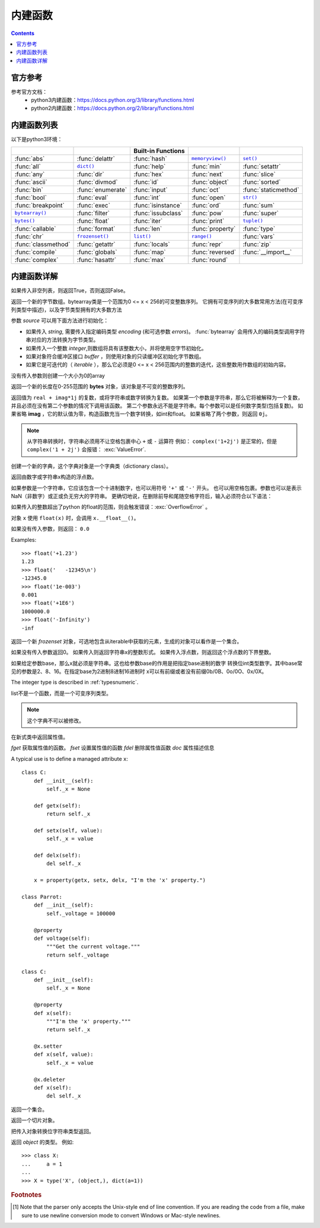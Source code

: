 .. _python_buildin.fuc:

======================================================================================================================================================
内建函数
======================================================================================================================================================

.. contents::


官方参考
======================================================================================================================================================


参考官方文档：
    - python3内建函数：https://docs.python.org/3/library/functions.html
    - python2内建函数：https://docs.python.org/2/library/functions.html


内建函数列表
======================================================================================================================================================

以下是python3环境：

===================  =================  ==================  ==================  ====================
..                   ..                 Built-in Functions  ..                  ..
===================  =================  ==================  ==================  ====================
:func:`abs`          :func:`delattr`    :func:`hash`        |func-memoryview|_  |func-set|_
:func:`all`          |func-dict|_       :func:`help`        :func:`min`         :func:`setattr`
:func:`any`          :func:`dir`        :func:`hex`         :func:`next`        :func:`slice`
:func:`ascii`        :func:`divmod`     :func:`id`          :func:`object`      :func:`sorted`
:func:`bin`          :func:`enumerate`  :func:`input`       :func:`oct`         :func:`staticmethod`
:func:`bool`         :func:`eval`       :func:`int`         :func:`open`        |func-str|_
:func:`breakpoint`   :func:`exec`       :func:`isinstance`  :func:`ord`         :func:`sum`
|func-bytearray|_    :func:`filter`     :func:`issubclass`  :func:`pow`         :func:`super`
|func-bytes|_        :func:`float`      :func:`iter`        :func:`print`       |func-tuple|_
:func:`callable`     :func:`format`     :func:`len`         :func:`property`    :func:`type`
:func:`chr`          |func-frozenset|_  |func-list|_        |func-range|_       :func:`vars`
:func:`classmethod`  :func:`getattr`    :func:`locals`      :func:`repr`        :func:`zip`
:func:`compile`      :func:`globals`    :func:`map`         :func:`reversed`    :func:`__import__`
:func:`complex`      :func:`hasattr`    :func:`max`         :func:`round`
===================  =================  ==================  ==================  ====================

.. using :func:`dict` would create a link to another page, so local targets are
   used, with replacement texts to make the output in the table consistent

.. |func-dict| replace:: ``dict()``
.. |func-frozenset| replace:: ``frozenset()``
.. |func-memoryview| replace:: ``memoryview()``
.. |func-set| replace:: ``set()``
.. |func-list| replace:: ``list()``
.. |func-str| replace:: ``str()``
.. |func-tuple| replace:: ``tuple()``
.. |func-range| replace:: ``range()``
.. |func-bytearray| replace:: ``bytearray()``
.. |func-bytes| replace:: ``bytes()``


内建函数详解
======================================================================================================================================================


.. function:: abs(x)

   返回数值 ``x`` 的绝对值。如果x是复数，则返回这个点到原点的距离。

.. function:: all(iterable)

   如果可迭代的（ *iterable* ）对象所有元素都是 **True** （非空也非 **False/0** ）则返回 **True** 
   和下面是等价的::

      def all(iterable):
          for element in iterable:
              if not element:
                  return False
          return True


.. function:: any(iterable)

   如果可迭代的（ *iterable* ）对象的元素中有非空也非 **False/0** 的元素则返回 **True** ，否则返回 **False** 
   和下面是等价的::

      def any(iterable):
          for element in iterable:
              if element:
                  return True
          return False


.. function:: ascii(object)

   等价 :func:`repr`, 返回一个包含对象可打印表示形式的字符串，
   使用\x、\u或\u转义repr()返回的字符串中的非ascii字符。
   这将生成一个类似于Python 2中的repr()返回的字符串。
   如下面例子：

      In [10]: s = ascii('ab好人\nc')
      In [11]: s
      Out[11]: "'ab\\u597d\\u4eba\\nc'"


.. function:: bin(x)

   转换为以 "0b" 为开始的字符串。这个字符串是数字x的二进制表示。 
   下面例子:

      >>> bin(3)
      '0b11'
      >>> bin(-10)
      '-0b1010'

   返回字符串中 "0b" 是否去除可以用下面方法：

      >>> format(14, '#b'), format(14, 'b')
      ('0b1110', '1110')
      >>> f'{14:#b}', f'{14:b}'
      ('0b1110', '1110')

   查看更多： :func:`format` .


.. class:: bool([x])

   如果传入非空列表，则返回True，否则返回False。

   .. index:: pair: Boolean; type

   .. versionchanged:: 3.7
      *x* is now a positional-only parameter.

.. function:: breakpoint(*args, **kws)

   此函数将置于调用站点的调试器中。具体来说，它会直接传递args和kws调用sys.breakpointhook()。
   默认情况下sys.breakpointhook()调用pdb.set_trace()，不需要任何参数。
   在本例中，它纯粹是一个方便的函数，因此不必显式地导入pdb或输入足够多的代码来进入调试器。
   但是可以将sys.breakpointhook()设置为其他函数，而breakpoint()将自动调用该函数，从而允许进入所选的调试器。

   .. versionadded:: 3.7

.. _func-bytearray:
.. class:: bytearray([source[, encoding[, errors]]])
   :noindex:

   返回一个新的字节数组。bytearray类是一个范围为0 <= x < 256的可变整数序列。
   它拥有可变序列的大多数常用方法(在可变序列类型中描述)，以及字节类型拥有的大多数方法

   参数 *source* 可以用下面方法进行初始化：

   * 如果传入 *string*, 需要传入指定编码类型 *encoding* (和可选参数 *errors*)。
     :func:`bytearray` 会用传入的编码类型调用字符串对应的方法转换为字节类型。

   * 如果传入一个整数 *integer*,则数组将具有该整数大小，并将使用空字节初始化。

   * 如果对象符合缓冲区接口 *buffer* ，则使用对象的只读缓冲区初始化字节数组。

   * 如果它是可迭代的（ *iterable* ），那么它必须是0 <= x < 256范围内的整数的迭代，这些整数用作数组的初始内容。

   没有传入参数则创建一个大小为0的array



.. _func-bytes:
.. class:: bytes([source[, encoding[, errors]]])
   :noindex:

   返回一个新的长度在0-255范围的 **bytes** 对象，该对象是不可变的整数序列。

.. function:: callable(object)

   如果传入对象(object)是可调用的则返回常量 ``True`` ，否则返回常量 ``False`` 
   类是可调用的（调用类会返回一个新实例）; 如果实例的类具有 ``__call__()`` 方法，则它们是可调用的。

   版本3.2中的新功能：此功能首先在Python 3.0中删除，然后在Python 3.2中恢复。


.. function:: chr(i)

   返回整数 **i** 的字符串表示，例如：chr(97)返回字符串'a'，同时 chr(8364)返回字符串'€'。
   这个内置函数功能和 ``ord()`` 相反。
   
   整数 **i** 取值范围是 **0** 到 **1,114,111** (16进制的0x10FFFF)。
   超出范围会触发错误：:exc:`ValueError` 


.. decorator:: classmethod

   将方法转换为类方法。
   
   类方法接收类作为隐式的第一个参数，就像实例方法接收实例一样。
   要声明一个类方法，使用方法：

      class C:
          @classmethod
          def f(cls, arg1, arg2, ...): ...

   该 ``@classmethod`` 形式是一个函数装饰器

   类方法与C ++或Java静态方法不同。如果你想要那些，请参阅 :func:`staticmethod`.

.. function:: compile(source, filename, mode, flags=0, dont_inherit=False, optimize=-1)

   将源代码编译为代码或AST对象。代码对象可以由 ``exec()`` 或 ``eval()`` 执行。
   ``source`` 可以是普通字符串，字节字符串或AST对象。

   ``filename`` 该文件名参数应该给从代码读取的文件; 如果没有从文件中读取（'<string>'通常使用），
   则传递一些可识别的值。

   ``mode`` 参数值可以是 ``'eval'`` 、  ``'exec'`` 、``'single'`` 。该模式参数指定什么样的代码必须进行编译; 


.. class:: complex([real[, imag]])

   返回值为 ``real + imag*1j`` 的复数，或将字符串或数字转换为复数。
   如果第一个参数是字符串，那么它将被解释为一个复数，并且必须在没有第二个参数的情况下调用该函数。
   第二个参数永远不能是字符串。每个参数可以是任何数字类型(包括复数)。
   如果省略 **imag** ，它的默认值为零，构造函数充当一个数字转换，如int和float。
   如果省略了两个参数，则返回 ``0j``。

   .. note::

      从字符串转换时，字符串必须用不让空格包裹中心 ``+`` 或 ``-`` 运算符
      例如： ``complex('1+2j')`` 是正常的，但是 ``complex('1 + 2j')`` 会报错：
      :exc:`ValueError`.

   .. versionchanged:: 3.6
      Grouping digits with underscores as in code literals is allowed.


.. function:: delattr(object, name)

   这个内置函数和 :func:`setattr` 相关联。参数是一个对象和一个字符串。字符串必须是对象
   的属性。这个函数功能是删除这个对象的指定的属性。例如：
    ``delattr(x, 'foobar')`` 等价于 ``del x.foobar``.


.. _func-dict:
.. class:: dict(**kwarg)
           dict(mapping, **kwarg)
           dict(iterable, **kwarg)
   :noindex:

   创建一个新的字典，这个字典对象是一个字典类（dictionary class）。


.. function:: dir([object])

   如果没有参数，则返回当前本地范围中的名称列表。使用参数，尝试返回该对象的有效属性列表。
   
   如果出入对象有对应的方法 ``__dir__()`` 则调用对象的方法。

   如果对象未提供 ``__dir__()``，则该函数会尽力从对象的 ``__dict__``属性（如果已定义）和其类型对象中收集信息。
   结果列表不一定完整，并且在对象具有自定义时可能不准确 ``__getattr__()``。

   默认dir()机制对不同类型的对象的行为有所不同，因为它尝试生成最相关的信息，而不是完整的信息：

   * 如果对象是模块对象，则列表包含模块属性的名称。
   * 如果对象是类型或类对象，则列表包含其属性的名称，并且递归地包含其基础的属性。
   * 否则，该列表包含对象的属性名称，其类的属性的名称，以及其类的基类的属性的递归。
   
   结果列表按字母顺序排序。例如：

   The resulting list is sorted alphabetically.  For example:

      >>> import struct
      >>> dir()   # show the names in the module namespace  # doctest: +SKIP
      ['__builtins__', '__name__', 'struct']
      >>> dir(struct)   # show the names in the struct module # doctest: +SKIP
      ['Struct', '__all__', '__builtins__', '__cached__', '__doc__', '__file__',
       '__initializing__', '__loader__', '__name__', '__package__',
       '_clearcache', 'calcsize', 'error', 'pack', 'pack_into',
       'unpack', 'unpack_from']
      >>> class Shape:
      ...     def __dir__(self):
      ...         return ['area', 'perimeter', 'location']
      >>> s = Shape()
      >>> dir(s)
      ['area', 'location', 'perimeter']


.. function:: divmod(a, b)

   取两个（非复数）数作为参数，并在使用整数除法时返回由商和余数组成的一对数字。
   等价于 ``(a // b, a % b)`` 。浮点型数字的结果是 ``(q, a % b)`` ，其中
   *q* 等于 ``math.floor(a / b)``


.. function:: enumerate(iterable, start=0)

   返回一个枚举对象。 *iterable* 必须是一个序列，一个迭代器或一些支持迭代的对象。
   可以用 ``__next__()`` 返回的迭代器的方法 enumerate()返回一个包含计数的元组（ *start* 默认为0）和迭代得到的值。

      >>> seasons = ['Spring', 'Summer', 'Fall', 'Winter']
      >>> list(enumerate(seasons))
      [(0, 'Spring'), (1, 'Summer'), (2, 'Fall'), (3, 'Winter')]
      >>> list(enumerate(seasons, start=1))
      [(1, 'Spring'), (2, 'Summer'), (3, 'Fall'), (4, 'Winter')]

   等价于::

      def enumerate(sequence, start=0):
          n = start
          for elem in sequence:
              yield n, elem
              n += 1


.. function:: eval(expression, globals=None, locals=None)

   参数是一个字符串和可选的全局变量和本地变量。如果提供， *globals* 必须是字典。
   如果提供，则 *locals* 可以是任何映射对象。

   参数 *expression* 是一个可以被解析和计算的值。例如：

      >>> x = 1
      >>> eval('x+1')
      2



.. index:: builtin: exec

.. function:: exec(object[, globals[, locals]])

   此函数支持Python代码的动态执行。 *object* 必须是字符串或代码对象。
   如果它是一个字符串，则将该字符串解析为一组Python语句，然后执行该语句（除非发生语法错误）。
   如果是代码对象，则只执行它。在所有情况下，执行的代码应该作为文件输入有效。
   请注意， 即使在传递给函数的代码的上下文中，也不能在函数定义之外使用return和yield语句 :func:`exec`。
   返回值是 ``None`` 。

.. function:: filter(function, iterable)

   用 *iterable* 的元素构造一个迭代器， *function* 返回true。
   *iterable* 可以是序列，支持迭代的容器，也可以是迭代器。
   如果 *function* 是 ``None``，同样会假定 *function* 所有的元素迭代是假的被删除。
 
   函数 ``filter(function, iterable)`` 等价于生成器表达式：
    ``(item for item in iterable if function(item))`` 如果函数不是
   ``None`` 和 ``(item for item in iterable if item)`` 

   可以参考 :func:`itertools.filterfalse` 


.. class:: float([x])

   .. index::
      single: NaN
      single: Infinity

   返回由数字或字符串x构造的浮点数。

   如果参数是一个字符串，它应该包含一个十进制数字，也可以用符号 ``'+'`` 或 ``'-'`` 开头。
   也可以用空格包裹。参数也可以是表示NaN（非数字）或正或负无穷大的字符串。
   更确切地说，在删除前导和尾随空格字符后，输入必须符合以下语法：

   .. productionlist::
      sign: "+" | "-"
      infinity: "Infinity" | "inf"
      nan: "nan"
      numeric_value: `floatnumber` | `infinity` | `nan`
      numeric_string: [`sign`] `numeric_value`

   如果传入的整数超出了python 的float的范围，则会触发错误：:exc:`OverflowError` 。

   对象 ``x`` 使用 ``float(x)`` 时，会调用 ``x.__float__()``。

   如果没有传入参数，则返回： ``0.0`` 

   Examples::

      >>> float('+1.23')
      1.23
      >>> float('   -12345\n')
      -12345.0
      >>> float('1e-003')
      0.001
      >>> float('+1E6')
      1000000.0
      >>> float('-Infinity')
      -inf

   .. versionchanged:: 3.6
      Grouping digits with underscores as in code literals is allowed.

   .. versionchanged:: 3.7
      *x* is now a positional-only parameter.


.. index::
   single: __format__
   single: string; format() (built-in function)

.. function:: format(value[, format_spec])

   转换 *value* 成为一个格式化的字符串，这个格式化的格式被 *format_spec* 控制。
   *format_spec* 的解释依赖于参数 *value* 。

   默认 *format_spec* 是空字符串。通常与调用具有和 :func:`str(value) <str>` 相同的效果
 
.. _func-frozenset:
.. class:: frozenset([iterable])
   :noindex:

   返回一个新 *frozenset* 对象，可选地包含从iterable中获取的元素，生成的对象可以看作是一个集合。


.. function:: getattr(object, name[, default])

   返回对象 ``object`` 的 ``name`` 属性的值。 **name** 必须是一个字符串。
   如果字符串是对象一个属性的名称，则结果是该属性的值。如果 ``name`` 属性不存在，
   则返回 *default* （如果提供）。否则引发 :exc:`AttributeError`

.. function:: globals()

   返回表示当前全局符号表的字典。这始终是当前模块的字典（在函数或方法内部，这是定义它的模块，而不是调用它的模块）。


.. function:: hasattr(object, name)

   参数是一个对象和一个字符串。如果字符串是对象属性之一的名称，则返回 **True** ，如果不是 **False** 。
   这是通过调用 ``getattr(object, name)`` 并查看它是否会引发 :exc:`AttributeError` 来实现的。


.. function:: hash(object)

   返回对象的哈希值（如果有的话）。哈希值是整数。它们用于在字典查找期间快速比较字典键。
   比较相等的数字值具有相同的哈希值（即使它们具有不同的类型，如1和1.0的情况）。

   .. note::

      对于具有自定义 ``__hash__()`` 方法的对象，请注意 :func:`hash` 根据主机的位宽截断返回值。 


.. function:: help([object])

   显示对象的帮助信息

   这个帮助函数是通过内置模块 **site** 提供.

   .. versionchanged:: 3.4
      Changes to :mod:`pydoc` and :mod:`inspect` mean that the reported
      signatures for callables are now more comprehensive and consistent.


.. function:: hex(x)

   把数字转换为小写前缀 "0x" 开头的16进制数字。x需要是整型制数字(int)。
   实例：

      >>> hex(255)
      '0xff'
      >>> hex(-42)
      '-0x2a'

   如果转换大写字母开始的十六进制的16进制数字可以参考下面实例：

     >>> '%#x' % 255, '%x' % 255, '%X' % 255
     ('0xff', 'ff', 'FF')
     >>> format(255, '#x'), format(255, 'x'), format(255, 'X')
     ('0xff', 'ff', 'FF')
     >>> f'{255:#x}', f'{255:x}', f'{255:X}'
     ('0xff', 'ff', 'FF')

   可以参考 :func:`format` 查看更多的信息。

   查看 :func:`int` 函数把字符串转换为int，然后再转换位16进制数字

   .. note::

      To obtain a hexadecimal string representation for a float, use the
      :meth:`float.hex` method.


.. function:: id(object)

   返回对象的唯一标识（"identity"）。返回的唯一标识是整数。

   .. impl-detail:: 这是内存中对象的地址。


.. function:: input([prompt])

   如果输入参数 *prompt* 设置了。那么在输入的内容直接在这个参数同一行输入，不用在新的一行输入。
   如果在读入内容读取到 EOF 会触发错误 :exc:`EOFError` 。例如：

      >>> s = input('--> ')  # doctest: +SKIP
      --> Monty Python's Flying Circus
      >>> s  # doctest: +SKIP
      "Monty Python's Flying Circus"

   - 这个函数功能等于Python2中的 ``raw_input`` ，Python2中的input已经在python3中取消。

.. class:: int([x])
           int(x, base=10)

   如果没有传入参数返回0。 如果传入则返回字符串x的整数形式。
   如果传入浮点数，则返回这个浮点数的下界整数。

   如果给定参数base，那么x就必须是字符串。这也给参数base的作用是把指定base进制的数字
   转换位int类型数字。其中base常见的参数是2、8、16。在指定base为2进制8进制16进制时
   x可以有前缀或者没有前缀0b/0B、0o/0O、0x/0X。

   The integer type is described in :ref:`typesnumeric`.

   .. versionchanged:: 3.4
      If *base* is not an instance of :class:`int` and the *base* object has a
      :meth:`base.__index__ <object.__index__>` method, that method is called
      to obtain an integer for the base.  Previous versions used
      :meth:`base.__int__ <object.__int__>` instead of :meth:`base.__index__
      <object.__index__>`.

   .. versionchanged:: 3.6
      Grouping digits with underscores as in code literals is allowed.

   .. versionchanged:: 3.7
      *x* is now a positional-only parameter.


.. function:: isinstance(object, classinfo)

   如果返回True，那么参数 *object* 是参数 *classinfo* 类型的一个实例。
   否则返回False。如果参数 *classinfo* 不是一种类型或者一些类型组成的元组
   会触发一个错误 :exc:`TypeError` 。


.. function:: issubclass(class, classinfo)

   返回True，则说明class是classinfo的子类(direct, indirect or :term:`virtual
   <abstract base class>` 也就是直接子类、间接子类、虚拟子类) 。
   否则返回False。In any other
   classinfo可以是类名或者类名组成的元组，否则会触发错误 :exc:`TypeError` .


.. function:: iter(object[, sentinel])

   返回一个迭代器对象。

   如果只有第一个参数（没有传入第二个参数），那么对象必须是一个支持迭代协议的
   集合对象( *__iter__()* 方法)，或者它必须支持序列协议( *__getitem__()* 方法，整数参数从0开始)，
   如果它不支持这两个协议中的任何一个，就会引发类型错误。
   
   如果给出第二个参数 *sentinel* ，那么对象必须是一个可调用的对象。
   在本例中创建的迭代器将调用对象，每次调用其 *__next__()* 方法时不带参数;
   如果返回的值等于sentinel，则将引发StopIteration，否则将返回该值。


.. function:: len(s)

   返回一个整数，这个整数是传入s（可以是字符串/元组/列表/字典/集合）的长度。

   s如果是中文字符串，在python2中返回bit数，在python3中返回中文字符的个数。

.. _func-list:
.. class:: list([iterable])
   :noindex:

   list不是一个函数，而是一个可变序列类型。

.. function:: locals()

   更新并返回表示当前环境(函数或模块内)符号（变量）表的字典。
   自由变量在函数块中调用时由局部变量()返回，但在类块中不返回。

.. note:: 这个字典不可以被修改。

.. function:: map(function, iterable, ...)

   返回一个迭代器。这个迭代器的每个元素，是用函数 *function* 处理传入 *iterable* 的每一项
   的结果,这个结果是通过 yielding 返回的结果。如果传入多个 *iterable* 参数。那么会必须用
   *function* 函数取到每个参数的每个项。实例：

.. code-block:: python
    :linenos:

   In [1]: def jian(x,y):
   ...:     return x-y
   ...:

   In [2]: s = [1,2,3,4]

   In [3]: a = [1,1,1,1]

   In [4]: list(map(jian,s,a))
   Out[4]: [0, 1, 2, 3]

.. function:: max(iterable, *[, key, default])
              max(arg1, arg2, *args[, key])

   返回传入第一个可迭代对象的最大值，或者传入多个参数中的最小值

   .. versionadded:: 3.4
      The *default* keyword-only argument.


.. _func-memoryview:
.. function:: memoryview(obj)
   :noindex:

   返回传入参数的内存视图。


.. function:: min(iterable, *[, key, default])
              min(arg1, arg2, *args[, key])

   返回传入第一个可迭代对象的最小值，或者传入多个参数中的最小值

   .. versionadded:: 3.4
      The *default* keyword-only argument.


.. function:: next(iterator[, default])

   返回可迭代对象的下一个值。
   通过调用迭代器的 *__next__()* 方法从迭代器中检索下一项。
   如果给出了缺省值，则在迭代器耗尽时返回缺省值，否则将引发StopIteration。


.. function:: oct(x)

   把整数x转换为八进制数字。
   例如:

      >>> oct(8)
      '0o10'
      >>> oct(-56)
      '-0o70'

   如果想要去掉转换的8进制的"0o" 可以通过下面方法：

      >>> '%#o' % 10, '%o' % 10
      ('0o12', '12')
      >>> format(10, '#o'), format(10, 'o')
      ('0o12', '12')
      >>> f'{10:#o}', f'{10:o}'
      ('0o12', '12')


.. function:: open(file, mode='r', buffering=-1, encoding=None, errors=None, newline=None, closefd=True, opener=None)

   打开传入的 *file* 然后返回一个file类型。如果打开失败，则
   触发一个 :exc:`OSError` 错误。

   *file* 是一个绝对路径或相对路径的文件名。

   *mode* 是打开文件的方式。可以支持 ``'r'`` 读， ``'w'`` 写，
   ``'x'`` 写模式，新建一个文件，如果该文件已存在则会报错。
   ``'a'`` 追加方式打开问卷。

   .. _filemodes:

   .. index::
      pair: file; modes

   ========= ===============================================================
   Character Meaning
   ========= ===============================================================
   ``'r'``   读方式打开文件 (默认)
   ``'w'``   写方式打开文件
   ``'x'``   独占资源打开，如果没有文件则报错
   ``'a'``   写方式打开文件，如果没有则创建。写入时会默认在最后追加到文件。
   ``'b'``   二进制文件打开
   ``'t'``   文本模式 (default)
   ``'+'``   打开硬盘文件。(reading and writing)
   ========= ===============================================================


   * ``'strict'`` 默认的值。可能会触发错误 :exc:`ValueError` 和
     指定值 ``None`` 作用相同。

   * ``'ignore'`` 忽略错误，不会因为编码而触发错误。

   * ``'replace'`` causes a replacement marker (such as ``'?'``) to be inserted
     where there is malformed data.


.. function:: ord(c)

   返回传入字符c的整型值。
   
   相反功能的参数参考 :func:`chr`.


.. function:: pow(x, y[, z])

   如果只传入参数 **x，y** 则返回x的y次方，即 *x**y*

   如果传入三个参数则返回x的y次方对z取模。效率比
   *pow(x, y) % z)* 高。

.. function:: print(*objects, sep=' ', end='\\n', file=sys.stdout, flush=False)

   将 *objects* 输出到标准输出。

   .. versionchanged:: 3.3
      Added the *flush* keyword argument.


.. class:: property(fget=None, fset=None, fdel=None, doc=None)

   在新式类中返回属性值。

   *fget* 获取属性值的函数。
   *fset* 设置属性值的函数
   *fdel* 删除属性值函数
   *doc* 属性描述信息

   A typical use is to define a managed attribute ``x``::

      class C:
          def __init__(self):
              self._x = None

          def getx(self):
              return self._x

          def setx(self, value):
              self._x = value

          def delx(self):
              del self._x

          x = property(getx, setx, delx, "I'm the 'x' property.")

      class Parrot:
          def __init__(self):
              self._voltage = 100000

          @property
          def voltage(self):
              """Get the current voltage."""
              return self._voltage

      class C:
          def __init__(self):
              self._x = None

          @property
          def x(self):
              """I'm the 'x' property."""
              return self._x

          @x.setter
          def x(self, value):
              self._x = value

          @x.deleter
          def x(self):
              del self._x


.. _func-range:
.. function:: range(stop)
              range(start, stop[, step])
   :noindex:

   返回一个迭代器。迭代器的元素数值是从start开始以step为步长到stop为截至。

   如果没有传入step，则默认步长为1。

   功能可以看作相当于Python2中的xrange。

.. function:: repr(object)

   返回字对象的字符串形式。

.. function:: reversed(seq)

   返回逆序序列的迭代器。逆序序列中的元素是传入序列的值。


.. function:: round(number[, ndigits])

   返回一个整数。
   
   这个小数是传入 *number* 四舍五入到ndigits精度的数字。如果省略了ndigit或为None，则返回其输入的最近整数。

   实例::

   In [5]: round(2.15,1)
   Out[5]: 2.1

   In [6]: round(2.151,1)
   Out[6]: 2.2

.. _func-set:
.. class:: set([iterable])
   :noindex:

   返回一个集合。

.. function:: setattr(object, name, value)

   这个函数和 :func:`getattr` 很相似。传入的参数是一个对象, 设置这个对象指定字符串名称的属性值。
   例如, ``setattr(x, 'foobar', 123)`` 作用等效于 ``x.foobar = 123``.

.. class:: slice(stop)
           slice(start, stop[, step])

   .. index:: single: Numerical Python

   返回一个切片对象。


.. function:: sorted(iterable, *, key=None, reverse=False)

   返回一个新的排序好的可迭代对象，这个迭代对象的原始是传入 *iterable* 的元素。

   Has two optional arguments which must be specified as keyword arguments.

   *key* 可以是一个比较 *iterable* 中元素的方法(例如, ``key=str.lower``). 默认
   是 ``None`` (直接比较里面的元素).

   *reverse* 值是布尔型. 如果传入 ``True``, 那么比较的值会被反序排序。


.. decorator:: staticmethod

   声明静态方法::

      class C:
          @staticmethod
          def f(arg1, arg2, ...): ...

      class C:
          builtin_open = staticmethod(open)


.. index::
   single: string; str() (built-in function)

.. _func-str:
.. class:: str(object='')
           str(object=b'', encoding='utf-8', errors='strict')
   :noindex:

   把传入对象转换位字符串类型返回。


.. function:: sum(iterable[, start])

   返回可迭代带对象iterable的和。

   如果传入start，则计算的和以后再加上start为返回值。

.. function:: super([type[, object-or-type]])

   这个函数是用于调用父类(超类)的一个方法。

   super 是用来解决多重继承问题的，直接用类名调用父类方法在使用单继承的时候没问题，但是如果使用多继承，会涉及到查找顺序（MRO）、重复调用（钻石继承）等种种问题。

   MRO 就是类的方法解析顺序表, 其实也就是继承父类方法时的顺序表。
   
   例如::

      class C(B):
          def method(self, arg):
              super().method(arg)    # This does the same thing as:
                                     # super(C, self).method(arg)


.. _func-tuple:
.. function:: tuple([iterable])
   :noindex:

   是元组类型，这不是函数。

.. class:: type(object)
           type(name, bases, dict)

   .. index:: object: type

   返回 *object* 的类型。
   例如::

      >>> class X:
      ...     a = 1
      ...
      >>> X = type('X', (object,), dict(a=1))


.. function:: vars([object])

   返回对象object的属性和属性值的字典对象。

   如果没有传入参数，则这个函数作用和 :func:`locals` 作用相同。


.. function:: zip(*iterables)

   创建一个迭代器，它聚合来自每个迭代器的元素。

   返回值是一个元组迭代器。会把传入的所有可迭代对象都依次取出，然后构成一个元组。
   例如::

        def zip(*iterables):
            # zip('ABCD', 'xy') --> Ax By
            sentinel = object()
            iterators = [iter(it) for it in iterables]
            while iterators:
                result = []
                for it in iterators:
                    elem = next(it, sentinel)
                    if elem is sentinel:
                        return
                    result.append(elem)
                yield tuple(result)

   参考下面实例::

      >>> x = [1, 2, 3]
      >>> y = [4, 5, 6]
      >>> zipped = zip(x, y)
      >>> list(zipped)
      [(1, 4), (2, 5), (3, 6)]
      >>> x2, y2 = zip(*zip(x, y))
      >>> x == list(x2) and y == list(y2)
      True


.. function:: __import__(name, globals=None, locals=None, fromlist=(), level=0)

   .. index::
      statement: import
      module: imp

   .. note::

      This is an advanced function that is not needed in everyday Python
      programming, unlike :func:`importlib.import_module`.

   This function is invoked by the :keyword:`import` statement.  It can be
   replaced (by importing the :mod:`builtins` module and assigning to
   ``builtins.__import__``) in order to change semantics of the
   :keyword:`!import` statement, but doing so is **strongly** discouraged as it
   is usually simpler to use import hooks (see :pep:`302`) to attain the same
   goals and does not cause issues with code which assumes the default import
   implementation is in use.  Direct use of :func:`__import__` is also
   discouraged in favor of :func:`importlib.import_module`.

   The function imports the module *name*, potentially using the given *globals*
   and *locals* to determine how to interpret the name in a package context.
   The *fromlist* gives the names of objects or submodules that should be
   imported from the module given by *name*.  The standard implementation does
   not use its *locals* argument at all, and uses its *globals* only to
   determine the package context of the :keyword:`import` statement.

   *level* specifies whether to use absolute or relative imports. ``0`` (the
   default) means only perform absolute imports.  Positive values for
   *level* indicate the number of parent directories to search relative to the
   directory of the module calling :func:`__import__` (see :pep:`328` for the
   details).

   When the *name* variable is of the form ``package.module``, normally, the
   top-level package (the name up till the first dot) is returned, *not* the
   module named by *name*.  However, when a non-empty *fromlist* argument is
   given, the module named by *name* is returned.

   For example, the statement ``import spam`` results in bytecode resembling the
   following code::

      spam = __import__('spam', globals(), locals(), [], 0)

   The statement ``import spam.ham`` results in this call::

      spam = __import__('spam.ham', globals(), locals(), [], 0)

   Note how :func:`__import__` returns the toplevel module here because this is
   the object that is bound to a name by the :keyword:`import` statement.

   On the other hand, the statement ``from spam.ham import eggs, sausage as
   saus`` results in ::

      _temp = __import__('spam.ham', globals(), locals(), ['eggs', 'sausage'], 0)
      eggs = _temp.eggs
      saus = _temp.sausage

   Here, the ``spam.ham`` module is returned from :func:`__import__`.  From this
   object, the names to import are retrieved and assigned to their respective
   names.

   If you simply want to import a module (potentially within a package) by name,
   use :func:`importlib.import_module`.

   .. versionchanged:: 3.3
      Negative values for *level* are no longer supported (which also changes
      the default value to 0).


.. rubric:: Footnotes

.. [#] Note that the parser only accepts the Unix-style end of line convention.
   If you are reading the code from a file, make sure to use newline conversion
   mode to convert Windows or Mac-style newlines.
